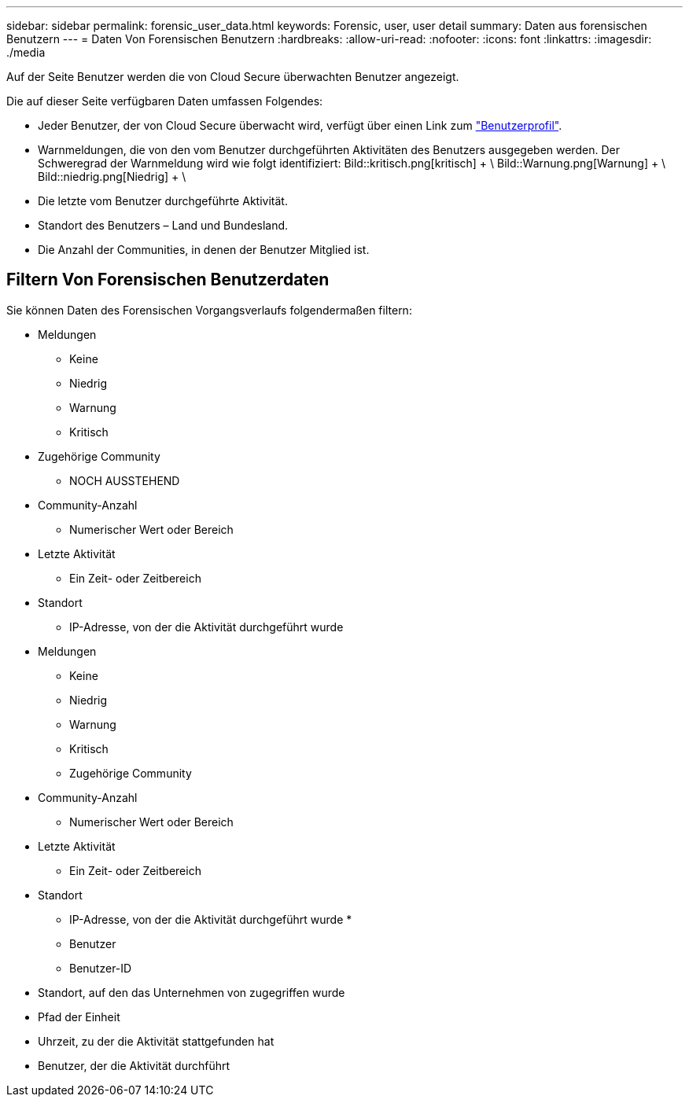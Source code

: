 ---
sidebar: sidebar 
permalink: forensic_user_data.html 
keywords: Forensic, user, user detail 
summary: Daten aus forensischen Benutzern 
---
= Daten Von Forensischen Benutzern
:hardbreaks:
:allow-uri-read: 
:nofooter: 
:icons: font
:linkattrs: 
:imagesdir: ./media


[role="lead"]
Auf der Seite Benutzer werden die von Cloud Secure überwachten Benutzer angezeigt.

Die auf dieser Seite verfügbaren Daten umfassen Folgendes:

* Jeder Benutzer, der von Cloud Secure überwacht wird, verfügt über einen Link zum link:user_profile.html["Benutzerprofil"].
* Warnmeldungen, die von den vom Benutzer durchgeführten Aktivitäten des Benutzers ausgegeben werden. Der Schweregrad der Warnmeldung wird wie folgt identifiziert: Bild::kritisch.png[kritisch] + \ Bild::Warnung.png[Warnung] + \ Bild::niedrig.png[Niedrig] + \
* Die letzte vom Benutzer durchgeführte Aktivität.
* Standort des Benutzers – Land und Bundesland.
* Die Anzahl der Communities, in denen der Benutzer Mitglied ist.




== Filtern Von Forensischen Benutzerdaten

Sie können Daten des Forensischen Vorgangsverlaufs folgendermaßen filtern:

* Meldungen
+
** Keine
** Niedrig
** Warnung
** Kritisch


* Zugehörige Community
+
** NOCH AUSSTEHEND


* Community-Anzahl
+
** Numerischer Wert oder Bereich


* Letzte Aktivität
+
** Ein Zeit- oder Zeitbereich


* Standort
+
** IP-Adresse, von der die Aktivität durchgeführt wurde


* Meldungen
+
** Keine
** Niedrig
** Warnung
** Kritisch
** Zugehörige Community


* Community-Anzahl
+
** Numerischer Wert oder Bereich


* Letzte Aktivität
+
** Ein Zeit- oder Zeitbereich


* Standort
+
** IP-Adresse, von der die Aktivität durchgeführt wurde *
** Benutzer
** Benutzer-ID


* Standort, auf den das Unternehmen von zugegriffen wurde
* Pfad der Einheit
* Uhrzeit, zu der die Aktivität stattgefunden hat
* Benutzer, der die Aktivität durchführt

